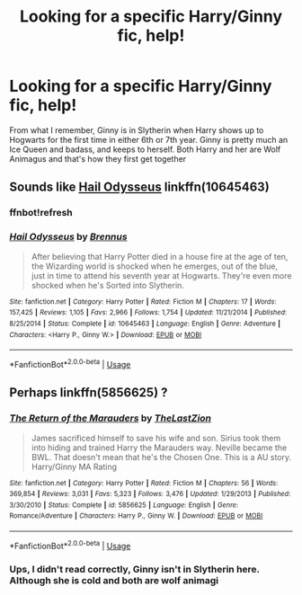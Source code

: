 #+TITLE: Looking for a specific Harry/Ginny fic, help!

* Looking for a specific Harry/Ginny fic, help!
:PROPERTIES:
:Author: Normandy_Blackheart
:Score: 2
:DateUnix: 1562865993.0
:DateShort: 2019-Jul-11
:FlairText: Request
:END:
From what I remember, Ginny is in Slytherin when Harry shows up to Hogwarts for the first time in either 6th or 7th year. Ginny is pretty much an Ice Queen and badass, and keeps to herself. Both Harry and her are Wolf Animagus and that's how they first get together


** Sounds like [[https://www.fanfiction.net/s/10645463/1/Hail-Odysseus][Hail Odysseus]] linkffn(10645463)
:PROPERTIES:
:Author: loquatz
:Score: 3
:DateUnix: 1562866827.0
:DateShort: 2019-Jul-11
:END:

*** ffnbot!refresh
:PROPERTIES:
:Author: loquatz
:Score: 2
:DateUnix: 1562867106.0
:DateShort: 2019-Jul-11
:END:


*** [[https://www.fanfiction.net/s/10645463/1/][*/Hail Odysseus/*]] by [[https://www.fanfiction.net/u/4577618/Brennus][/Brennus/]]

#+begin_quote
  After believing that Harry Potter died in a house fire at the age of ten, the Wizarding world is shocked when he emerges, out of the blue, just in time to attend his seventh year at Hogwarts. They're even more shocked when he's Sorted into Slytherin.
#+end_quote

^{/Site/:} ^{fanfiction.net} ^{*|*} ^{/Category/:} ^{Harry} ^{Potter} ^{*|*} ^{/Rated/:} ^{Fiction} ^{M} ^{*|*} ^{/Chapters/:} ^{17} ^{*|*} ^{/Words/:} ^{157,425} ^{*|*} ^{/Reviews/:} ^{1,105} ^{*|*} ^{/Favs/:} ^{2,966} ^{*|*} ^{/Follows/:} ^{1,754} ^{*|*} ^{/Updated/:} ^{11/21/2014} ^{*|*} ^{/Published/:} ^{8/25/2014} ^{*|*} ^{/Status/:} ^{Complete} ^{*|*} ^{/id/:} ^{10645463} ^{*|*} ^{/Language/:} ^{English} ^{*|*} ^{/Genre/:} ^{Adventure} ^{*|*} ^{/Characters/:} ^{<Harry} ^{P.,} ^{Ginny} ^{W.>} ^{*|*} ^{/Download/:} ^{[[http://www.ff2ebook.com/old/ffn-bot/index.php?id=10645463&source=ff&filetype=epub][EPUB]]} ^{or} ^{[[http://www.ff2ebook.com/old/ffn-bot/index.php?id=10645463&source=ff&filetype=mobi][MOBI]]}

--------------

*FanfictionBot*^{2.0.0-beta} | [[https://github.com/tusing/reddit-ffn-bot/wiki/Usage][Usage]]
:PROPERTIES:
:Author: FanfictionBot
:Score: 1
:DateUnix: 1562867119.0
:DateShort: 2019-Jul-11
:END:


** Perhaps linkffn(5856625) ?
:PROPERTIES:
:Author: MrXd9889
:Score: 2
:DateUnix: 1562871847.0
:DateShort: 2019-Jul-11
:END:

*** [[https://www.fanfiction.net/s/5856625/1/][*/The Return of the Marauders/*]] by [[https://www.fanfiction.net/u/1840011/TheLastZion][/TheLastZion/]]

#+begin_quote
  James sacrificed himself to save his wife and son. Sirius took them into hiding and trained Harry the Marauders way. Neville became the BWL. That doesn't mean that he's the Chosen One. This is a AU story. Harry/Ginny MA Rating
#+end_quote

^{/Site/:} ^{fanfiction.net} ^{*|*} ^{/Category/:} ^{Harry} ^{Potter} ^{*|*} ^{/Rated/:} ^{Fiction} ^{M} ^{*|*} ^{/Chapters/:} ^{56} ^{*|*} ^{/Words/:} ^{369,854} ^{*|*} ^{/Reviews/:} ^{3,031} ^{*|*} ^{/Favs/:} ^{5,323} ^{*|*} ^{/Follows/:} ^{3,476} ^{*|*} ^{/Updated/:} ^{1/29/2013} ^{*|*} ^{/Published/:} ^{3/30/2010} ^{*|*} ^{/Status/:} ^{Complete} ^{*|*} ^{/id/:} ^{5856625} ^{*|*} ^{/Language/:} ^{English} ^{*|*} ^{/Genre/:} ^{Romance/Adventure} ^{*|*} ^{/Characters/:} ^{Harry} ^{P.,} ^{Ginny} ^{W.} ^{*|*} ^{/Download/:} ^{[[http://www.ff2ebook.com/old/ffn-bot/index.php?id=5856625&source=ff&filetype=epub][EPUB]]} ^{or} ^{[[http://www.ff2ebook.com/old/ffn-bot/index.php?id=5856625&source=ff&filetype=mobi][MOBI]]}

--------------

*FanfictionBot*^{2.0.0-beta} | [[https://github.com/tusing/reddit-ffn-bot/wiki/Usage][Usage]]
:PROPERTIES:
:Author: FanfictionBot
:Score: 1
:DateUnix: 1562871857.0
:DateShort: 2019-Jul-11
:END:


*** Ups, I didn't read correctly, Ginny isn't in Slytherin here. Although she is cold and both are wolf animagi
:PROPERTIES:
:Author: MrXd9889
:Score: 1
:DateUnix: 1562872110.0
:DateShort: 2019-Jul-11
:END:
